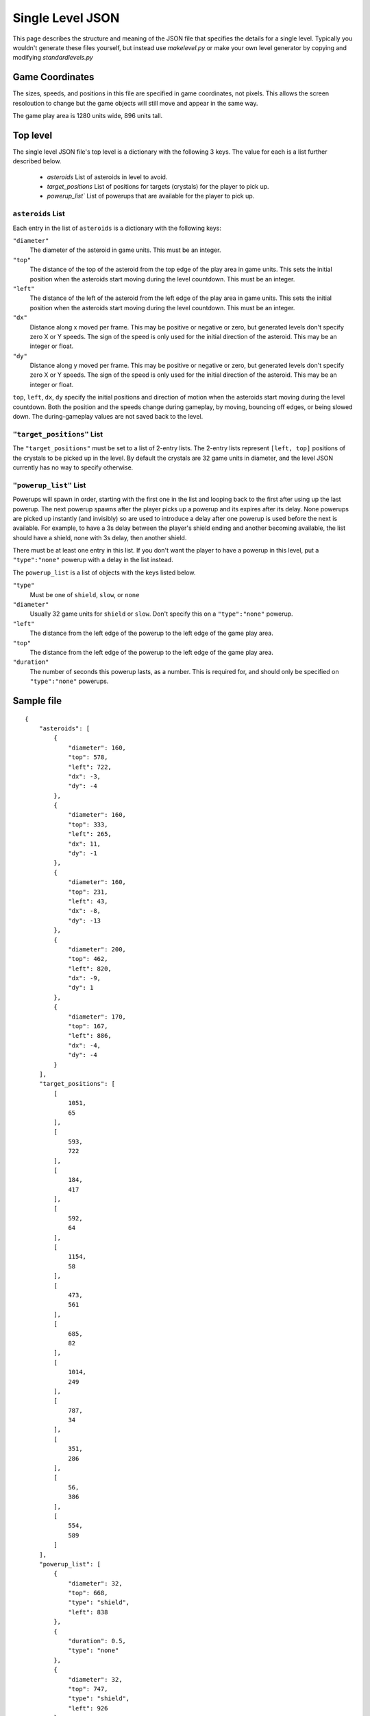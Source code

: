 *****************
Single Level JSON
*****************

This page describes the structure and meaning of the JSON file that specifies the details for a single level. Typically you wouldn't generate these files yourself, but instead use `makelevel.py` or make your own level generator by copying and modifying `standardlevels.py`

Game Coordinates
======================

The sizes, speeds, and positions in this file are specified in game coordinates, not pixels. This allows the screen resoloution to change but the game objects will still move and appear in the same way.

The game play area is 1280 units wide, 896 units tall.


Top level
====================

The single level JSON file's top level is a dictionary with the following 3 keys. The value for each is a list further described below.

 * `asteroids` List of asteroids in level to avoid.
 * `target_positions` List of positions for targets (crystals) for the player to pick up.
 * `powerup_list`` List of powerups that are available for the player to pick up.

``asteroids`` List
--------------------------

Each entry in the list of ``asteroids`` is a dictionary with the following keys:

``"diameter"``
    The diameter of the asteroid in game units. This must be an integer.
``"top"``
    The distance of the top of the asteroid from the top edge of the play area in game units. This sets the initial position when the asteroids start moving during the level countdown. This must be an integer.
``"left"``
     The distance of the left of the asteroid from the left edge of the play area in game units. This sets the initial position when the asteroids start moving during the level countdown. This must be an integer.
``"dx"``
    Distance along x moved per frame. This may be positive or negative or zero, but generated levels don't specify zero X or Y speeds. The sign of the speed is only used for the initial direction of the asteroid. This may be an integer or float.
``"dy"``
    Distance along y moved per frame. This may be positive or negative or zero, but generated levels don't specify zero X or Y speeds. The sign of the speed is only used for the initial direction of the asteroid. This may be an integer or float.

``top``, ``left``, ``dx``, ``dy`` specify the initial positions and direction of motion when the asteroids start moving during the level countdown. Both the position and the speeds change during gameplay, by moving, bouncing off edges, or being slowed down. The during-gameplay values are not saved back to the level.

``"target_positions"`` List
-----------------------------

The ``"target_positions"`` must be set to a list of 2-entry lists. The 2-entry lists represent ``[left, top]`` positions of the crystals to be picked up in the level. By default the crystals are 32 game units in diameter, and the level JSON currently has no way to specify otherwise.

``"powerup_list"`` List
------------------------

Powerups will spawn in order, starting with the first one in the list and looping back to the first after using up the last powerup. The next powerup spawns after the player picks up a powerup and its expires after its delay. None powerups are picked up instantly (and invisibly) so are used to introduce a delay after one powerup is used before the next is available. For example, to have a 3s delay between the player's shield ending and another becoming available, the list should have a shield, none with 3s delay, then another shield.

There must be at least one entry in this list. If you don't want the player to have a powerup in this level, put a ``"type":"none"`` powerup with a delay in the list instead.

The ``powerup_list`` is a list of objects with the keys listed below.

``"type"``
    Must be one of ``shield``, ``slow``, or ``none``
``"diameter"``
    Usually 32 game units for ``shield`` or ``slow``. Don't specify this on a ``"type":"none"`` powerup.
``"left"``
    The distance from the left edge of the powerup to the left edge of the game play area.
``"top"``
    The distance from the left edge of the powerup to the left edge of the game play area.
``"duration"``
    The number of seconds this powerup lasts, as a number. This is required for, and should only be specified on ``"type":"none"`` powerups.


Sample file
===================

::

    {
        "asteroids": [
            {
                "diameter": 160,
                "top": 578,
                "left": 722,
                "dx": -3,
                "dy": -4
            },
            {
                "diameter": 160,
                "top": 333,
                "left": 265,
                "dx": 11,
                "dy": -1
            },
            {
                "diameter": 160,
                "top": 231,
                "left": 43,
                "dx": -8,
                "dy": -13
            },
            {
                "diameter": 200,
                "top": 462,
                "left": 820,
                "dx": -9,
                "dy": 1
            },
            {
                "diameter": 170,
                "top": 167,
                "left": 886,
                "dx": -4,
                "dy": -4
            }
        ],
        "target_positions": [
            [
                1051,
                65
            ],
            [
                593,
                722
            ],
            [
                184,
                417
            ],
            [
                592,
                64
            ],
            [
                1154,
                58
            ],
            [
                473,
                561
            ],
            [
                685,
                82
            ],
            [
                1014,
                249
            ],
            [
                787,
                34
            ],
            [
                351,
                286
            ],
            [
                56,
                386
            ],
            [
                554,
                589
            ]
        ],
        "powerup_list": [
            {
                "diameter": 32,
                "top": 668,
                "type": "shield",
                "left": 838
            },
            {
                "duration": 0.5,
                "type": "none"
            },
            {
                "diameter": 32,
                "top": 747,
                "type": "shield",
                "left": 926
            },
            {
                "duration": 0.5,
                "type": "none"
            },
            {
                "diameter": 32,
                "top": 479,
                "type": "shield",
                "left": 502
            },
            {
                "duration": 0.5,
                "type": "none"
            },
            {
                "diameter": 32,
                "top": 72,
                "type": "shield",
                "left": 236
            },
            {
                "duration": 0.5,
                "type": "none"
            },
            {
                "diameter": 32,
                "top": 132,
                "type": "shield",
                "left": 96
            },
            {
                "duration": 0.5,
                "type": "none"
            },
            {
                "diameter": 32,
                "top": 691,
                "type": "shield",
                "left": 374
            },
            {
                "duration": 0.5,
                "type": "none"
            },
            {
                "diameter": 32,
                "top": 29,
                "type": "shield",
                "left": 56
            },
            {
                "duration": 0.5,
                "type": "none"
            },
            {
                "diameter": 32,
                "top": 704,
                "type": "shield",
                "left": 391
            },
            {
                "duration": 0.5,
                "type": "none"
            },
            {
                "diameter": 32,
                "top": 37,
                "type": "shield",
                "left": 427
            },
            {
                "duration": 0.5,
                "type": "none"
            },
            {
                "diameter": 32,
                "top": 104,
                "type": "shield",
                "left": 394
            },
            {
                "duration": 0.5,
                "type": "none"
            }
        ]
    }

